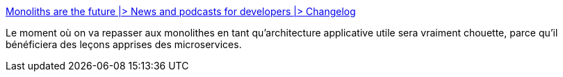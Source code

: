:jbake-type: post
:jbake-status: published
:jbake-title: Monoliths are the future |> News and podcasts for developers |> Changelog
:jbake-tags: architecture,déploiement,monolithe,microservices,_mois_févr.,_année_2020
:jbake-date: 2020-02-01
:jbake-depth: ../
:jbake-uri: shaarli/1580574076000.adoc
:jbake-source: https://nicolas-delsaux.hd.free.fr/Shaarli?searchterm=https%3A%2F%2Fchangelog.com%2Fposts%2Fmonoliths-are-the-future&searchtags=architecture+d%C3%A9ploiement+monolithe+microservices+_mois_f%C3%A9vr.+_ann%C3%A9e_2020
:jbake-style: shaarli

https://changelog.com/posts/monoliths-are-the-future[Monoliths are the future |> News and podcasts for developers |> Changelog]

Le moment où on va repasser aux monolithes en tant qu'architecture applicative utile sera vraiment chouette, parce qu'il bénéficiera des leçons apprises des microservices.
